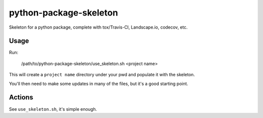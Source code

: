python-package-skeleton
========================

.. image:: http://www.repostatus.org/badges/0.1.0/active.svg
   :alt: Project Status: Active - The project has reached a stable, usable state and is being actively developed.
   :target: http://www.repostatus.org/#active

Skeleton for a python package, complete with tox/Travis-CI, Landscape.io, codecov, etc.

Usage
------

Run:

    /path/to/python-package-skeleton/use_skeleton.sh <project name>

This will create a ``project name`` directory under your pwd and populate it with the skeleton.

You'll then need to make some updates in many of the files, but it's a good starting point.
    
Actions
--------

See ``use_skeleton.sh``, it's simple enough.
